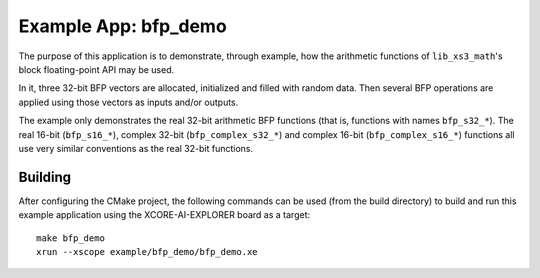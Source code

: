 Example App: bfp_demo
=====================

The purpose of this application is to demonstrate, through example, how the arithmetic functions of ``lib_xs3_math``'s block floating-point API may be used.

In it, three 32-bit BFP vectors are allocated, initialized and filled with random data. Then several BFP operations are
applied using those vectors as inputs and/or outputs.

The example only demonstrates the real 32-bit arithmetic BFP functions (that is, functions with names ``bfp_s32_*``). The real 16-bit (``bfp_s16_*``), complex 32-bit (``bfp_complex_s32_*``) and complex 16-bit (``bfp_complex_s16_*``) functions all use very similar conventions as the real 32-bit functions.

Building
********

After configuring the CMake project, the following commands can be used (from the build directory) to build and run this example application using the XCORE-AI-EXPLORER board as a target:

::

    make bfp_demo
    xrun --xscope example/bfp_demo/bfp_demo.xe
